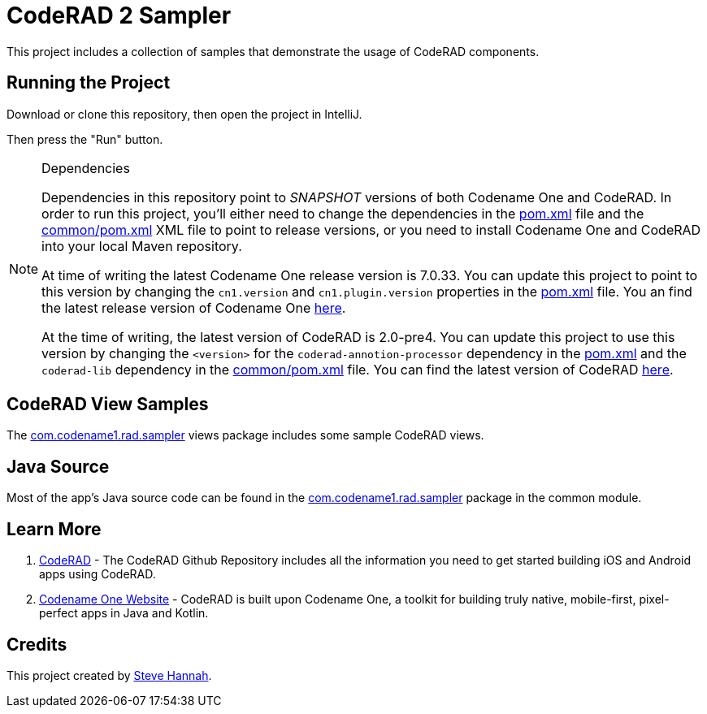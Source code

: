 = CodeRAD 2 Sampler

This project includes a collection of samples that demonstrate the usage of CodeRAD components.

== Running the Project

Download or clone this repository, then open the project in IntelliJ.

Then press the "Run" button.

[NOTE]
.Dependencies
====
Dependencies in this repository point to _SNAPSHOT_ versions of both Codename One and CodeRAD.  In order to run this project, you'll either need to change the dependencies in the link:pom.xml[] file and the link:common/pom.xml[] XML file to point to release versions, or you need to install Codename One and CodeRAD into your local Maven repository.

At time of writing the latest Codename One release version is 7.0.33.  You can update this project to point to this version by changing the `cn1.version` and `cn1.plugin.version` properties in the link:pom.xml[] file.  You an find the latest release version of Codename One https://search.maven.org/search?q=codenameone-maven-plugin[here].

At the time of writing, the latest version of CodeRAD is 2.0-pre4.  You can update this project to use this version by changing the `<version>` for the `coderad-annotion-processor` dependency in the link:pom.xml[] and the `coderad-lib` dependency in the link:common/pom.xml[] file.  You can find the latest version of CodeRAD https://search.maven.org/artifact/com.codenameone/coderad-lib[here].
====

== CodeRAD View Samples

The link:common/src/main/rad/views/com/codename1/rad/sampler[com.codename1.rad.sampler] views package includes some sample CodeRAD views.

== Java Source

Most of the app's Java source code can be found in the link:common/src/main/java/com/codename1/rad/sampler[com.codename1.rad.sampler] package in the common module.

== Learn More

. https://github.com/shannah/CodeRAD[CodeRAD] - The CodeRAD Github Repository includes all the information you need to get started building iOS and Android apps using CodeRAD.
. https://www.codenameone.com[Codename One Website] - CodeRAD is built upon Codename One, a toolkit for building truly native, mobile-first, pixel-perfect apps in Java and Kotlin.

== Credits

This project created by https://sjhannah.com[Steve Hannah].
